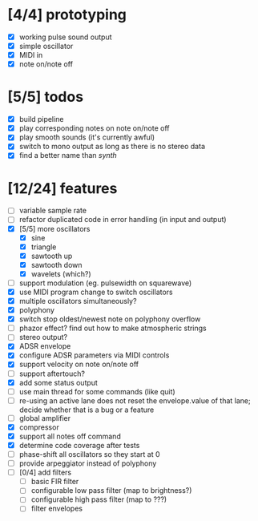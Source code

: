 * [4/4] prototyping

- [X] working pulse sound output
- [X] simple oscillator
- [X] MIDI in
- [X] note on/note off

* [5/5] todos

- [X] build pipeline
- [X] play corresponding notes on note on/note off
- [X] play smooth sounds (it's currently awful)
- [X] switch to mono output as long as there is no stereo data
- [X] find a better name than /synth/

* [12/24] features

- [ ] variable sample rate
- [ ] refactor duplicated code in error handling (in input and output)
- [X] [5/5] more oscillators
  - [X] sine
  - [X] triangle
  - [X] sawtooth up
  - [X] sawtooth down
  - [X] wavelets (which?)
- [ ] support modulation (eg. pulsewidth on squarewave)
- [X] use MIDI program change to switch oscillators
- [X] multiple oscillators simultaneously?
- [X] polyphony
- [X] switch stop oldest/newest note on polyphony overflow
- [ ] phazor effect?  find out how to make atmospheric strings
- [ ] stereo output?
- [X] ADSR envelope
- [X] configure ADSR parameters via MIDI controls
- [X] support velocity on note on/note off
- [ ] support aftertouch?
- [X] add some status output
- [ ] use main thread for some commands (like quit)
- [ ] re-using an active lane does not reset the envelope.value of
  that lane; decide whether that is a bug or a feature
- [ ] global amplifier
- [X] compressor
- [X] support all notes off command
- [X] determine code coverage after tests
- [ ] phase-shift all oscillators so they start at 0
- [ ] provide arpeggiator instead of polyphony
- [ ] [0/4] add filters
  - [ ] basic FIR filter
  - [ ] configurable low pass filter (map to brightness?)
  - [ ] configurable high pass filter (map to ???)
  - [ ] filter envelopes
